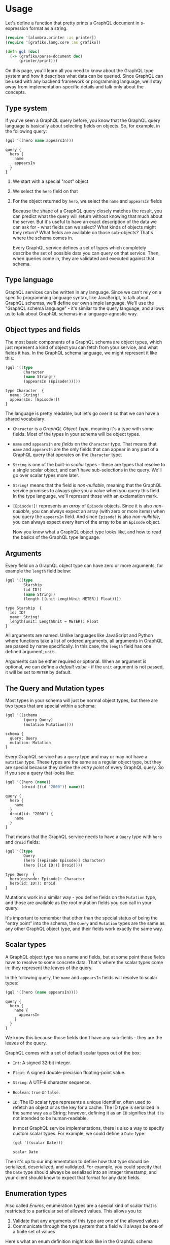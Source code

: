 * Usage

  Let's define a function that pretty prints a GraphQL document in
  s-expression format as a string.

  #+BEGIN_SRC clojure :results silent
     (require '[alumbra.printer :as printer])
     (require '[grafiko.lang.core :as grafiko])

     (defn gql [doc]
       (-> (grafiko/parse-document doc)
           (printer/print)))
  #+END_SRC

  On this page, you'll learn all you need to know about the GraphQL type
  system and how it describes what data can be queried. Since GraphQL can
  be used with any backend framework or programming language, we'll stay
  away from implementation-specific details and talk only about the
  concepts.

** Type system
   :PROPERTIES:
   :CUSTOM_ID: type-system
   :END:

   If you've seen a GraphQL query before, you know that the GraphQL query
   language is basically about selecting fields on objects. So, for
   example, in the following query:

   #+BEGIN_SRC clojure :exports both :results output
     (gql '((hero name appearsIn)))
   #+END_SRC

   #+RESULTS:
   : query {
   :   hero {
   :     name
   :     appearsIn
   :   }
   : }

   1. We start with a special "root" object
   2. We select the =hero= field on that
   3. For the object returned by =hero=, we select the =name= and
      =appearsIn= fields

      Because the shape of a GraphQL query closely matches the result, you can
      predict what the query will return without knowing that much about the
      server. But it's useful to have an exact description of the data we can
      ask for - what fields can we select? What kinds of objects might they
      return? What fields are available on those sub-objects? That's where the
      schema comes in.

      Every GraphQL service defines a set of types which completely describe
      the set of possible data you can query on that service. Then, when
      queries come in, they are validated and executed against that schema.

** Type language
   :PROPERTIES:
   :CUSTOM_ID: type-language
   :END:

   GraphQL services can be written in any language. Since we can't rely on
   a specific programming language syntax, like JavaScript, to talk about
   GraphQL schemas, we'll define our own simple language. We'll use the
   "GraphQL schema language" - it's similar to the query language, and
   allows us to talk about GraphQL schemas in a language-agnostic way.

** Object types and fields
   :PROPERTIES:
   :CUSTOM_ID: object-types-and-fields
   :END:

   The most basic components of a GraphQL schema are object types, which
   just represent a kind of object you can fetch from your service, and
   what fields it has. In the GraphQL schema language, we might represent
   it like this:

   #+BEGIN_SRC clojure :exports both :results output
     (gql '((type
             Character
             (name String!)
             (appearsIn (Episode!)))))
   #+END_SRC

   #+RESULTS:
   : type Character  {
   :   name: String!
   :   appearsIn: [Episode!]!
   : }

   The language is pretty readable, but let's go over it so that we can
   have a shared vocabulary:

   - =Character= is a /GraphQL Object Type/, meaning it's a type with some
     fields. Most of the types in your schema will be object types.
   - =name= and =appearsIn= are /fields/ on the =Character= type. That
     means that =name= and =appearsIn= are the only fields that can appear
     in any part of a GraphQL query that operates on the =Character= type.
   - =String= is one of the built-in /scalar/ types - these are types that
     resolve to a single scalar object, and can't have sub-selections in
     the query. We'll go over scalar types more later.
   - =String!= means that the field is /non-nullable/, meaning that the
     GraphQL service promises to always give you a value when you query
     this field. In the type language, we'll represent those with an
     exclamation mark.
   - =[Episode!]!= represents an /array/ of =Episode= objects. Since it is
     also /non-nullable/, you can always expect an array (with zero or more
     items) when you query the =appearsIn= field. And since =Episode!= is
     also /non-nullable/, you can always expect every item of the array to
     be an =Episode= object.

     Now you know what a GraphQL object type looks like, and how to read the
     basics of the GraphQL type language.

** Arguments
   :PROPERTIES:
   :CUSTOM_ID: arguments
   :END:

   Every field on a GraphQL object type can have zero or more arguments,
   for example the =length= field below:

   #+BEGIN_SRC clojure :exports both :results output
     (gql '((type
             Starship
             (id ID!)
             (name String!)
             (length [(unit LengthUnit METER)] Float))))
   #+END_SRC

   #+RESULTS:
   : type Starship  {
   :   id: ID!
   :   name: String!
   :   length(unit: LengthUnit = METER): Float
   : }

   All arguments are named. Unlike languages like JavaScript and Python
   where functions take a list of ordered arguments, all arguments in
   GraphQL are passed by name specifically. In this case, the =length=
   field has one defined argument, =unit=.

   Arguments can be either required or optional. When an argument is
   optional, we can define a /default value/ - if the =unit= argument is
   not passed, it will be set to =METER= by default.

** The Query and Mutation types
   :PROPERTIES:
   :CUSTOM_ID: the-query-and-mutation-types
   :END:

   Most types in your schema will just be normal object types, but there
   are two types that are special within a schema:

   #+BEGIN_SRC clojure :exports both :results output
     (gql '((schema
             (query Query)
             (mutation Mutation))))
   #+END_SRC

   #+RESULTS:
   : schema {
   :   query: Query
   :   mutation: Mutation
   : }

   Every GraphQL service has a =query= type and may or may not have a
   =mutation= type. These types are the same as a regular object type, but
   they are special because they define the /entry point/ of every GraphQL
   query. So if you see a query that looks like:

   #+BEGIN_SRC clojure :exports both :results output
     (gql '((hero (name))
            (droid [(id "2000")] name)))
   #+END_SRC

   #+RESULTS:
   : query {
   :   hero {
   :     name
   :   }
   :   droid(id: "2000") {
   :     name
   :   }
   : }

   That means that the GraphQL service needs to have a =Query= type with
   =hero= and =droid= fields:

   #+BEGIN_SRC clojure :exports both :results output
     (gql '((type
             Query
             (hero [(episode Episode)] Character)
             (hero [(id ID!)] Droid))))
   #+END_SRC

   #+RESULTS:
   : type Query  {
   :   hero(episode: Episode): Character
   :   hero(id: ID!): Droid
   : }

   Mutations work in a similar way - you define fields on the =Mutation=
   type, and those are available as the root mutation fields you can call
   in your query.

   It's important to remember that other than the special status of being
   the "entry point" into the schema, the =Query= and =Mutation= types are
   the same as any other GraphQL object type, and their fields work exactly
   the same way.

** Scalar types
   :PROPERTIES:
   :CUSTOM_ID: scalar-types
   :END:

   A GraphQL object type has a name and fields, but at some point those
   fields have to resolve to some concrete data. That's where the scalar
   types come in: they represent the leaves of the query.

   In the following query, the =name= and =appearsIn= fields will resolve
   to scalar types:

   #+BEGIN_SRC clojure :exports both :results output
     (gql '((hero (name appearsIn))))
   #+END_SRC

   #+RESULTS:
   : query {
   :   hero {
   :     name {
   :       appearsIn
   :     }
   :   }
   : }

   We know this because those fields don't have any sub-fields - they are
   the leaves of the query.

   GraphQL comes with a set of default scalar types out of the box:

   - =Int=: A signed 32‐bit integer.
   - =Float=: A signed double-precision floating-point value.
   - =String=: A UTF‐8 character sequence.
   - =Boolean=: =true= or =false=.
   - =ID=: The ID scalar type represents a unique identifier, often used to
     refetch an object or as the key for a cache. The ID type is serialized
     in the same way as a String; however, defining it as an =ID= signifies
     that it is not intended to be human‐readable.

     In most GraphQL service implementations, there is also a way to specify
     custom scalar types. For example, we could define a =Date= type:

     #+BEGIN_SRC clojure :exports both :results output
       (gql '((scalar Date)))
     #+END_SRC

     #+RESULTS:
     : scalar Date

   Then it's up to our implementation to define how that type should be
   serialized, deserialized, and validated. For example, you could specify
   that the =Date= type should always be serialized into an integer
   timestamp, and your client should know to expect that format for any
   date fields.

** Enumeration types
   :PROPERTIES:
   :CUSTOM_ID: enumeration-types
   :END:

   Also called /Enums/, enumeration types are a special kind of scalar that
   is restricted to a particular set of allowed values. This allows you to:

   1. Validate that any arguments of this type are one of the allowed
      values
   2. Communicate through the type system that a field will always be one
      of a finite set of values

   Here's what an enum definition might look like in the GraphQL
   schema language:

   #+BEGIN_SRC clojure :exports both :results output
        (gql '((enum Episode (NEWHOPE) (EMPIRE) (JEDI))))
   #+END_SRC

   #+RESULTS:
   : enum Episode {
   :   NEWHOPE
   :   EMPIRE
   :   JEDI
   : }

   This means that wherever we use the type =Episode= in our schema, we
   expect it to be exactly one of =NEWHOPE=, =EMPIRE=, or =JEDI=.

   Note that GraphQL service implementations in various languages will have
   their own language-specific way to deal with enums. In languages that
   support enums as a first-class citizen, the implementation might take
   advantage of that; in a language like JavaScript with no enum support,
   these values might be internally mapped to a set of integers. However,
   these details don't leak out to the client, which can operate entirely
   in terms of the string names of the enum values.

** Lists and Non-Null
   :PROPERTIES:
   :CUSTOM_ID: lists-and-non-null
   :END:

   Object types, scalars, and enums are the only kinds of types you can
   define in GraphQL. But when you use the types in other parts of the
   schema, or in your query variable declarations, you can apply additional
   /type modifiers/ that affect validation of those values. Let's look at
   an example:

   #+BEGIN_SRC clojure :exports both :results output
     (gql '((type
             Character
             (name String!)
             (appearsIn (Episode!)))))
   #+END_SRC

   #+RESULTS:
   : type Character  {
   :   name: String!
   :   appearsIn: [Episode!]!
   : }

   Here, we're using a =String= type and marking it as /Non-Null/ by adding
   an exclamation mark, =!= after the type name. This means that our server
   always expects to return a non-null value for this field, and if it ends
   up getting a null value that will actually trigger a GraphQL execution
   error, letting the client know that something has gone wrong.

   The Non-Null type modifier can also be used when defining arguments for
   a field, which will cause the GraphQL server to return a validation
   error if a null value is passed as that argument, whether in the GraphQL
   string or in the variables.

   #+BEGIN_SRC clojure :exports both :results output
     (gql '((query
             DroidById
             [($id ID!)]
             (droid [(id $id)] name))))
   #+END_SRC

   #+RESULTS:
   : query DroidById ($id: ID!) {
   :   droid(id: $id) {
   :     name
   :   }
   : }

   Lists work in a similar way: We can use a type modifier to mark a type
   as a =List=, which indicates that this field will return an array of
   that type. In the schema language, this is denoted by wrapping the type
   in square brackets, =[= and =]=. It works the same for arguments, where
   the validation step will expect an array for that value.

   The Non-Null and List modifiers can be combined. For example, you can
   have a List of Non-Null Strings:

   #+BEGIN_SRC clojure :exports both :results output
     (gql '((type Example (myField [String!]))))
   #+END_SRC

   #+RESULTS:
   : type Example  {
   :   myField: [String!]
   : }

   This means that the /list itself/ can be null, but it can't have any
   null members. For example, in JSON:

   #+BEGIN_SRC js
    myField: null // valid
    myField: [] // valid
    myField: ['a', 'b'] // valid
    myField: ['a', null, 'b'] // error
   #+END_SRC

   Now, let's say we defined a Non-Null List of Strings:

   #+BEGIN_SRC clojure :exports both :results output
     (gql '((type Example (myField (String)))))
   #+END_SRC

   #+RESULTS:
   : type Example  {
   :   myField: [String]!
   : }

   This means that the list itself cannot be null, but it can contain null
   values:

   #+BEGIN_SRC js
    myField: null // error
    myField: [] // valid
    myField: ['a', 'b'] // valid
    myField: ['a', null, 'b'] // valid
   #+END_SRC

   You can arbitrarily nest any number of Non-Null and List modifiers,
   according to your needs.

** Interfaces
   :PROPERTIES:
   :CUSTOM_ID: interfaces
   :END:

   Like many type systems, GraphQL supports interfaces. An /Interface/ is
   an abstract type that includes a certain set of fields that a type must
   include to implement the interface.

   For example, you could have an interface =Character= that represents any
   character in the Star Wars trilogy:

   #+BEGIN_SRC clojure :exports both :results output
     (gql '((interface
             Character
             (id ID!)
             (name String!)
             (friends [Character])
             (appearsIn (Episode)))))
   #+END_SRC

   #+RESULTS:
   : interface Character {
   :   id: ID!
   :   name: String!
   :   friends: [Character]
   :   appearsIn: [Episode]!
   : }

   This means that any type that /implements/ =Character= needs to have
   these exact fields, with these arguments and return types.

   For example, here are some types that might implement =Character=:

   #+BEGIN_SRC clojure :exports both :results output
     (gql '((type
             Human
             (implements Character)
             (id ID!)
             (name String!)
             (friends [Character])
             (appearsIn (Episode))
             (starships [Starship])
             (totalCredits Int))
            (type
             Droid
             (implements Character)
             (id ID!)
             (name String!)
             (friends [Character])
             (appearsIn (Episode))
             (primaryFunction String))))
   #+END_SRC

   #+RESULTS:
   #+begin_example
   type Human implements Character  {
     id: ID!
     name: String!
     friends: [Character]
     appearsIn: [Episode]!
     starships: [Starship]
     totalCredits: Int
   }
   type Droid implements Character  {
     id: ID!
     name: String!
     friends: [Character]
     appearsIn: [Episode]!
     primaryFunction: String
   }
   #+end_example

   You can see that both of these types have all of the fields from the
   =Character= interface, but also bring in extra fields, =totalCredits=,
   =starships= and =primaryFunction=, that are specific to that particular
   type of character.

   Interfaces are useful when you want to return an object or set of
   objects, but those might be of several different types.

   For example, note that the following query produces an error:

   #+BEGIN_SRC clojure :exports both :results output
     (gql '((query
             HeroForEpisode
             [($ep Episode!)]
             (hero [(episode $ep)] name primaryFunction))))
   #+END_SRC

   #+RESULTS:
   : query HeroForEpisode ($ep: Episode!) {
   :   hero(episode: $ep) {
   :     name
   :     primaryFunction
   :   }
   : }

   The =hero= field returns the type =Character=, which means it might be
   either a =Human= or a =Droid= depending on the =episode= argument. In
   the query above, you can only ask for fields that exist on the
   =Character= interface, which doesn't include =primaryFunction=.

   To ask for a field on a specific object type, you need to use an inline
   fragment:

   #+BEGIN_SRC clojure :exports both :results output
     (gql '((query
             HeroForEpisode
             [($ep Episode!)]
             (hero
              [(episode $ep)]
              name
              ((... (on Droid))
               primaryFunction)))))
   #+END_SRC

   #+RESULTS:
   : query HeroForEpisode ($ep: Episode!) {
   :   hero(episode: $ep) {
   :     name
   :     ... on Droid {
   :       primaryFunction
   :     }
   :   }
   : }

   Learn more about this in the [[/learn/queries/#inline-fragments][inline
   fragments]] section in the query guide.

** Union types
   :PROPERTIES:
   :CUSTOM_ID: union-types
   :END:

   Union types are very similar to interfaces, but they don't get to
   specify any common fields between the types.

   #+BEGIN_SRC clojure :exports both :results output
     (gql '((union SearchResult (Human Droid Starship))))
   #+END_SRC

   #+RESULTS:
   : union SearchResult = Human | Droid | Starship

   Wherever we return a =SearchResult= type in our schema, we might get a
   =Human=, a =Droid=, or a =Starship=. Note that members of a union type
   need to be concrete object types; you can't create a union type out of
   interfaces or other unions.

   In this case, if you query a field that returns the =SearchResult= union
   type, you need to use a conditional fragment to be able to query any
   fields at all:

   #+BEGIN_SRC clojure :exports both :results output
     (gql '((query
             (search
              [(text "an")]
              __typename
              ((... (on Human))
               name height)
              ((... (on Droid))
               name primaryFunction)
              ((... (on Starship))
               name length)))))
   #+END_SRC

   #+RESULTS:
   #+begin_example
   query {
     search(text: "an") {
       __typename
       ... on Human {
         name
         height
       }
       ... on Droid {
         name
         primaryFunction
       }
       ... on Starship {
         name
         length
       }
     }
   }
   #+end_example

   The =__typename= field resolves to a =String= which lets you
   differentiate different data types from each other on the client.

   Also, in this case, since =Human= and =Droid= share a common interface
   (=Character=), you can query their common fields in one place rather
   than having to repeat the same fields across multiple types:

   #+BEGIN_SRC clojure :exports both :results output
     (gql '((query
             (search
              [(text "an")]
              __typename
              ((... (on Character))
               name)
              ((... (on Human))
               height)
              ((... (on Droid))
               primaryFunction)
              ((... (on Starship))
               name length)))))
   #+END_SRC

   #+RESULTS:
   #+begin_example
   query {
     search(text: "an") {
       __typename
       ... on Character {
         name
       }
       ... on Human {
         height
       }
       ... on Droid {
         primaryFunction
       }
       ... on Starship {
         name
         length
       }
     }
   }
   #+end_example

   Note that =name= is still specified on =Starship= because otherwise it
   wouldn't show up in the results given that =Starship= is not a
   =Character=!

** Input types
   :PROPERTIES:
   :CUSTOM_ID: input-types
   :END:

   So far, we've only talked about passing scalar values, like enums or
   strings, as arguments into a field. But you can also easily pass complex
   objects. This is particularly valuable in the case of mutations, where
   you might want to pass in a whole object to be created. In the GraphQL
   schema language, input types look exactly the same as regular object
   types, but with the keyword =input= instead of =type=:

   #+BEGIN_SRC clojure :exports both :results output
     (gql '((input
             ReviewType
             (stars Int!)
             (commentary String))))
   #+END_SRC

   #+RESULTS:
   : input ReviewType {
   :   stars: Int!
   :   commentary: String
   : }

   Here is how you could use the input object type in a mutation:

   #+BEGIN_SRC clojure :exports both :results output
     (gql '((mutation
             CreateReviewForEpisode
             [($ep Episode!)
              ($review ReviewInput!)]
             (createReview
              [(episode $ep)
               (review $review)]
              stars
              commentary))))
   #+END_SRC

   #+RESULTS:
   : mutation CreateReviewForEpisode ($ep: Episode!, $review: ReviewInput!) {
   :   createReview(episode: $ep, review: $review) {
   :     stars
   :     commentary
   :   }
   : }

   The fields on an input object type can themselves refer to input object
   types, but you can't mix input and output types in your schema. Input
   object types also can't have arguments on their fields.
